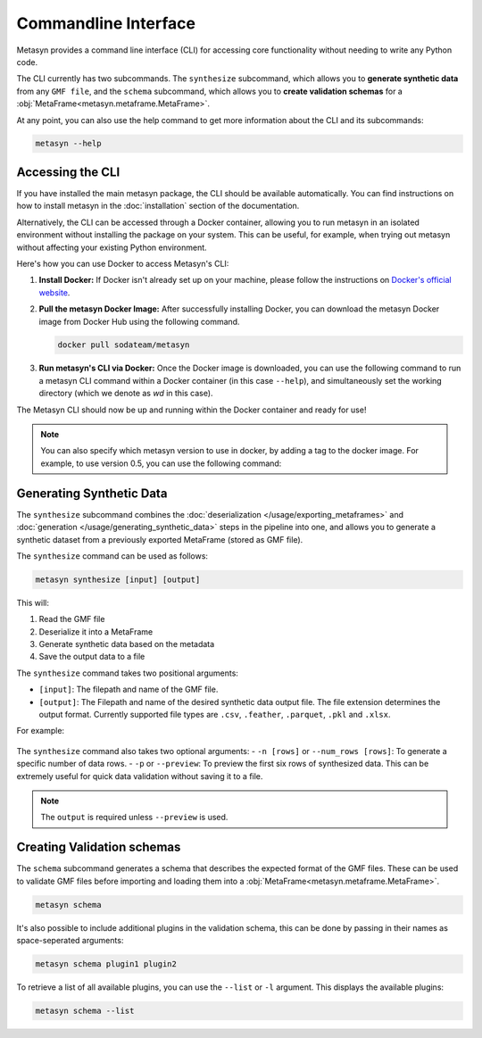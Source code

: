 Commandline Interface
=====================
Metasyn provides a command line interface (CLI) for accessing core functionality without needing to write any Python code.

The CLI currently has two subcommands. The ``synthesize`` subcommand, which allows you to **generate synthetic data** from any ``GMF file``, and the ``schema`` subcommand, which allows you to **create validation schemas** for a :obj:`MetaFrame<metasyn.metaframe.MetaFrame>`.


At any point, you can also use the help command to get more information about the CLI and its subcommands:

.. code-block:: console

   metasyn --help


Accessing the CLI
-----------------
If you have installed the main metasyn package, the CLI should be available automatically. You can find instructions on how to install metasyn in the :doc:`installation` section of the documentation.

Alternatively, the CLI can be accessed through a Docker container, allowing you to run metasyn in an isolated environment without installing the package on your system. This can be useful, for example, when trying out metasyn without affecting your existing Python environment.

Here's how you can use Docker to access Metasyn's CLI:

1. **Install Docker:** If Docker isn't already set up on your machine, please follow the instructions on `Docker's official website <https://docs.docker.com/get-docker/>`_.

2. **Pull the metasyn Docker Image:** After successfully installing Docker, you can download the metasyn Docker image from Docker Hub using the following command.

   .. code-block:: console

      docker pull sodateam/metasyn

3. **Run metasyn's CLI via Docker:** Once the Docker image is downloaded, you can use the following command to run a metasyn CLI command within a Docker container (in this case ``--help``), and simultaneously set the working directory (which we denote as `wd` in this case).

   .. tab:: Windows

      .. code-block:: console

         docker run -v %cd%:/wd sodateam/metasyn --help

   .. tab:: Unix or MacOS:

      .. code-block:: console

         docker run -v $(pwd):/wd sodateam/metasyn --help


The Metasyn CLI should now be up and running within the Docker container and ready for use!

.. note:: 
   You can also specify which metasyn version to use in docker, by adding a tag to the docker image. For example, to use version 0.5, you can use the following command:

   .. tab:: Installing a specific version
      
      .. code-block:: console

         docker pull sodateam/metasyn:v0.5

   .. tab:: Using a command on a specific version

      .. tab:: Windows

         .. code-block:: console

            docker run -v %cd%:/wd sodateam/metasyn:v0.5 --help

      .. tab:: Unix or MacOS:

         .. code-block:: console

            docker run -v $(pwd):/wd sodateam/metasyn:v0.5 --help


Generating Synthetic Data
--------------------------
The ``synthesize`` subcommand combines the :doc:`deserialization </usage/exporting_metaframes>` and :doc:`generation </usage/generating_synthetic_data>` steps in the pipeline into one, and allows you to generate a synthetic dataset from a previously exported MetaFrame (stored as GMF file). 

.. image:: /images/pipeline_cli.png
   :alt: CLI in the metasyn pipeline
   :align: center


The ``synthesize`` command can be used as follows:

.. code-block:: bash

   metasyn synthesize [input] [output]

This will:

1. Read the GMF file
2. Deserialize it into a MetaFrame
3. Generate synthetic data based on the metadata
4. Save the output data to a file

The ``synthesize`` command takes two positional arguments:

* ``[input]``: The filepath and name of the GMF file.
* ``[output]``: The Filepath and name of the desired synthetic data output file. The file extension determines the output format. Currently supported file types are ``.csv``, ``.feather``, ``.parquet``, ``.pkl`` and ``.xlsx``.

For example: 

   .. tab:: Local Installation

      .. code-block:: console

         metasyn synthesize wd/my_gmf.json wd/my_synthetic_data.csv

   .. tab:: Docker Container

      .. tab:: Windows

         .. code-block:: console

            docker run -v %cd%:/wd sodateam/metasyn synthesize wd/my_gmf.json wd/my_synthetic_data.csv

      .. tab:: Unix or MacOS:

         .. code-block:: console

            docker run -v $(pwd):/wd sodateam/metasyn synthesize wd/my_gmf.json wd/my_synthetic_data.csv



The ``synthesize`` command also takes two optional arguments:
- ``-n [rows]`` or ``--num_rows [rows]``: To generate a specific number of data rows.
- ``-p`` or ``--preview``: To preview the first six rows of synthesized data. This can be extremely useful for quick data validation without saving it to a file.

.. note::

   The ``output`` is required unless ``--preview`` is used.


Creating Validation schemas
---------------------------

The ``schema`` subcommand generates a schema that describes the expected format of the GMF files. These can be used to validate GMF files before importing and loading them into a :obj:`MetaFrame<metasyn.metaframe.MetaFrame>`.

.. code-block:: console
   
   metasyn schema

It's also possible to include additional plugins in the validation schema, this can be done by passing in their names as space-seperated arguments:

.. code-block:: console
   
   metasyn schema plugin1 plugin2

To retrieve a list of all available plugins, you can use the ``--list`` or ``-l`` argument. This displays the available plugins:

.. code-block:: console
   
   metasyn schema --list





